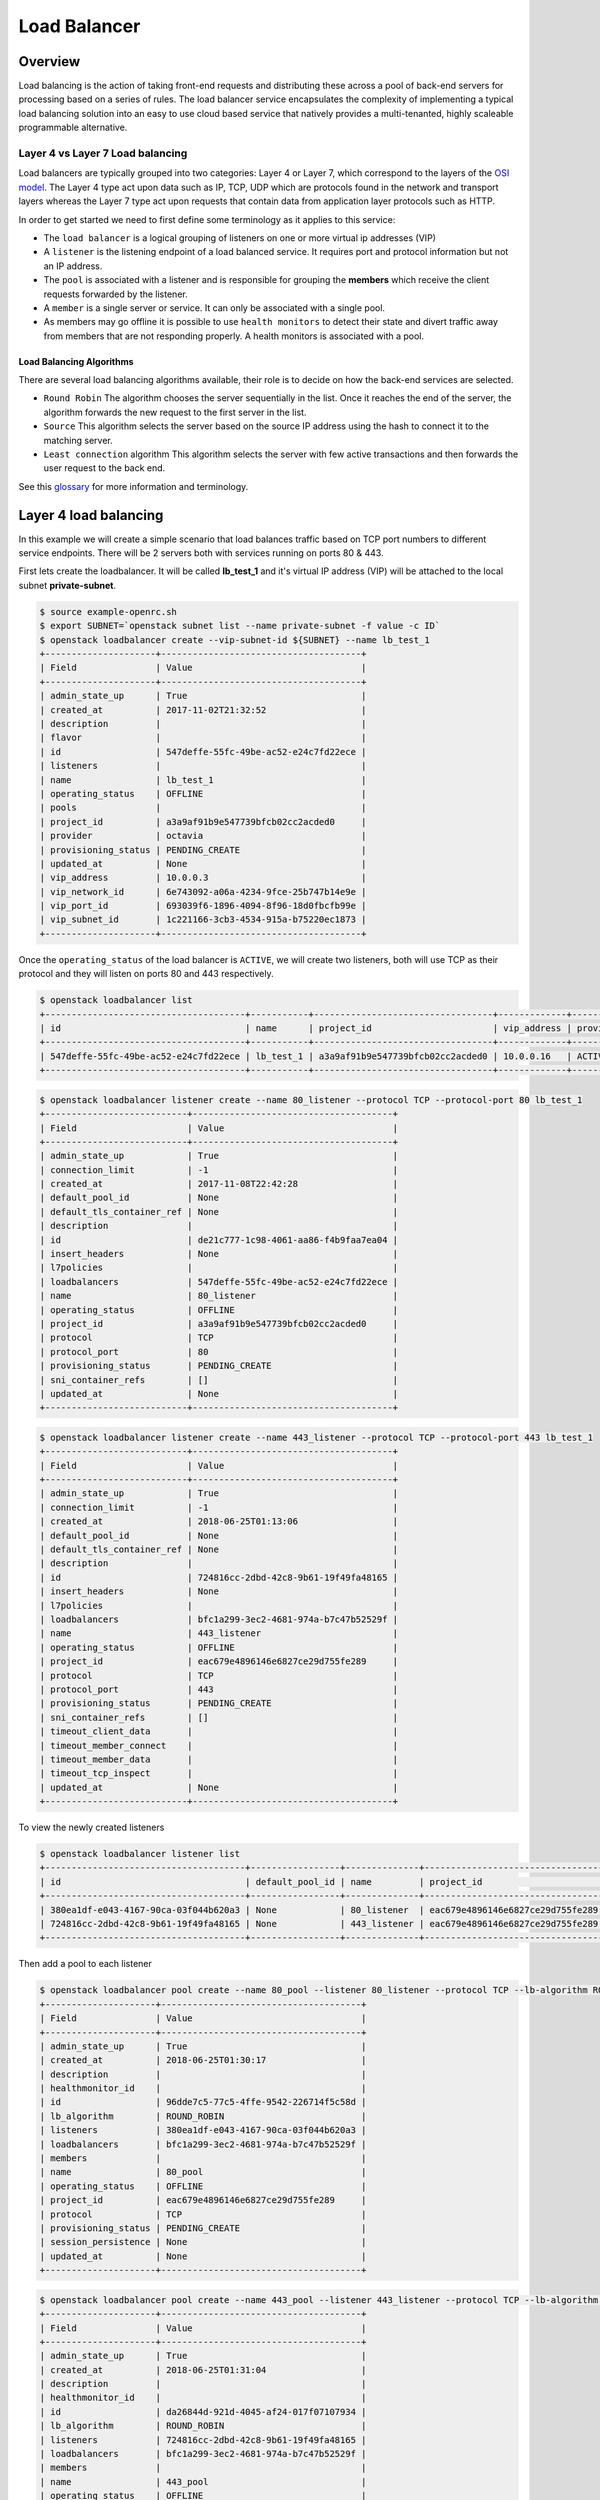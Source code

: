 #############
Load Balancer
#############


********
Overview
********

Load balancing is the action of taking front-end requests and distributing these
across a pool of back-end servers for processing based on a series of rules. The
load balancer service encapsulates the complexity of implementing a typical load
balancing solution into an easy to use cloud based service that natively
provides a multi-tenanted, highly scaleable programmable alternative.

Layer 4 vs Layer 7 Load balancing
=================================

Load balancers are typically grouped into two categories: Layer 4 or Layer 7,
which correspond to the layers of the `OSI model`_. The Layer 4 type act upon
data such as IP, TCP, UDP which are protocols found in the network and
transport layers whereas the Layer 7 type act upon requests that contain data
from application layer protocols such as HTTP.

In order to get started we need to first define some terminology as it applies
to this service:

* The ``load balancer`` is a logical grouping of listeners on one or more
  virtual ip addresses (VIP)
* A ``listener`` is the listening endpoint of a load balanced service. It
  requires port and protocol information but not an IP address.
* The ``pool`` is associated with a listener and is responsible for grouping
  the **members** which receive the client requests forwarded by the listener.
* A ``member`` is a single server or service. It can only be associated with
  a single pool.
* As members may go offline it is possible to use ``health monitors`` to detect
  their state and divert traffic away from members that are not responding properly.
  A health monitors is associated with a pool.

Load Balancing Algorithms
-------------------------
There are several load balancing algorithms available, their role is to decide
on how the back-end services are selected.

* ``Round Robin`` The algorithm chooses the server sequentially in the list.
  Once it reaches the end of the server, the algorithm forwards the new request
  to the first server in the list.
* ``Source`` This algorithm selects the server based on the source IP address
  using the hash to connect it to the matching server.
* ``Least connection`` algorithm This algorithm selects the server with few
  active transactions and then forwards the user request to the back end.


See this `glossary`_ for more information and terminology.

.. _OSI model: https://en.wikipedia.org/wiki/OSI_model
.. _glossary: https://docs.openstack.org/octavia/queens/reference/glossary.html


**********************
Layer 4 load balancing
**********************

In this example we will create a simple scenario that load balances traffic
based on TCP port numbers to different service endpoints. There will be 2
servers both with services running on ports 80 & 443.

First lets create the loadbalancer. It will be called **lb_test_1** and it's
virtual IP address (VIP) will be attached to the local subnet
**private-subnet**.

.. code-block:: bash

  $ source example-openrc.sh
  $ export SUBNET=`openstack subnet list --name private-subnet -f value -c ID`
  $ openstack loadbalancer create --vip-subnet-id ${SUBNET} --name lb_test_1
  +---------------------+--------------------------------------+
  | Field               | Value                                |
  +---------------------+--------------------------------------+
  | admin_state_up      | True                                 |
  | created_at          | 2017-11-02T21:32:52                  |
  | description         |                                      |
  | flavor              |                                      |
  | id                  | 547deffe-55fc-49be-ac52-e24c7fd22ece |
  | listeners           |                                      |
  | name                | lb_test_1                            |
  | operating_status    | OFFLINE                              |
  | pools               |                                      |
  | project_id          | a3a9af91b9e547739bfcb02cc2acded0     |
  | provider            | octavia                              |
  | provisioning_status | PENDING_CREATE                       |
  | updated_at          | None                                 |
  | vip_address         | 10.0.0.3                             |
  | vip_network_id      | 6e743092-a06a-4234-9fce-25b747b14e9e |
  | vip_port_id         | 693039f6-1896-4094-8f96-18d0fbcfb99e |
  | vip_subnet_id       | 1c221166-3cb3-4534-915a-b75220ec1873 |
  +---------------------+--------------------------------------+

Once the ``operating_status`` of the load balancer is ``ACTIVE``, we will create
two listeners, both will use TCP as their protocol and they will listen on ports
80 and 443 respectively.

.. code-block:: bash

  $ openstack loadbalancer list
  +--------------------------------------+-----------+----------------------------------+-------------+---------------------+----------+
  | id                                   | name      | project_id                       | vip_address | provisioning_status | provider |
  +--------------------------------------+-----------+----------------------------------+-------------+---------------------+----------+
  | 547deffe-55fc-49be-ac52-e24c7fd22ece | lb_test_1 | a3a9af91b9e547739bfcb02cc2acded0 | 10.0.0.16   | ACTIVE              | octavia  |
  +--------------------------------------+-----------+----------------------------------+-------------+---------------------+----------+

.. code-block:: bash

  $ openstack loadbalancer listener create --name 80_listener --protocol TCP --protocol-port 80 lb_test_1
  +---------------------------+--------------------------------------+
  | Field                     | Value                                |
  +---------------------------+--------------------------------------+
  | admin_state_up            | True                                 |
  | connection_limit          | -1                                   |
  | created_at                | 2017-11-08T22:42:28                  |
  | default_pool_id           | None                                 |
  | default_tls_container_ref | None                                 |
  | description               |                                      |
  | id                        | de21c777-1c98-4061-aa86-f4b9faa7ea04 |
  | insert_headers            | None                                 |
  | l7policies                |                                      |
  | loadbalancers             | 547deffe-55fc-49be-ac52-e24c7fd22ece |
  | name                      | 80_listener                          |
  | operating_status          | OFFLINE                              |
  | project_id                | a3a9af91b9e547739bfcb02cc2acded0     |
  | protocol                  | TCP                                  |
  | protocol_port             | 80                                   |
  | provisioning_status       | PENDING_CREATE                       |
  | sni_container_refs        | []                                   |
  | updated_at                | None                                 |
  +---------------------------+--------------------------------------+

.. code-block:: bash

  $ openstack loadbalancer listener create --name 443_listener --protocol TCP --protocol-port 443 lb_test_1
  +---------------------------+--------------------------------------+
  | Field                     | Value                                |
  +---------------------------+--------------------------------------+
  | admin_state_up            | True                                 |
  | connection_limit          | -1                                   |
  | created_at                | 2018-06-25T01:13:06                  |
  | default_pool_id           | None                                 |
  | default_tls_container_ref | None                                 |
  | description               |                                      |
  | id                        | 724816cc-2dbd-42c8-9b61-19f49fa48165 |
  | insert_headers            | None                                 |
  | l7policies                |                                      |
  | loadbalancers             | bfc1a299-3ec2-4681-974a-b7c47b52529f |
  | name                      | 443_listener                         |
  | operating_status          | OFFLINE                              |
  | project_id                | eac679e4896146e6827ce29d755fe289     |
  | protocol                  | TCP                                  |
  | protocol_port             | 443                                  |
  | provisioning_status       | PENDING_CREATE                       |
  | sni_container_refs        | []                                   |
  | timeout_client_data       |                                      |
  | timeout_member_connect    |                                      |
  | timeout_member_data       |                                      |
  | timeout_tcp_inspect       |                                      |
  | updated_at                | None                                 |
  +---------------------------+--------------------------------------+

To view the newly created listeners

.. code-block:: bash

  $ openstack loadbalancer listener list
  +--------------------------------------+-----------------+--------------+----------------------------------+----------+---------------+----------------+
  | id                                   | default_pool_id | name         | project_id                       | protocol | protocol_port | admin_state_up |
  +--------------------------------------+-----------------+--------------+----------------------------------+----------+---------------+----------------+
  | 380ea1df-e043-4167-90ca-03f044b620a3 | None            | 80_listener  | eac679e4896146e6827ce29d755fe289 | TCP      |            80 | True           |
  | 724816cc-2dbd-42c8-9b61-19f49fa48165 | None            | 443_listener | eac679e4896146e6827ce29d755fe289 | TCP      |           443 | True           |
  +--------------------------------------+-----------------+--------------+----------------------------------+----------+---------------+----------------+

Then add a pool to each listener

.. code-block:: bash

  $ openstack loadbalancer pool create --name 80_pool --listener 80_listener --protocol TCP --lb-algorithm ROUND_ROBIN
  +---------------------+--------------------------------------+
  | Field               | Value                                |
  +---------------------+--------------------------------------+
  | admin_state_up      | True                                 |
  | created_at          | 2018-06-25T01:30:17                  |
  | description         |                                      |
  | healthmonitor_id    |                                      |
  | id                  | 96dde7c5-77c5-4ffe-9542-226714f5c58d |
  | lb_algorithm        | ROUND_ROBIN                          |
  | listeners           | 380ea1df-e043-4167-90ca-03f044b620a3 |
  | loadbalancers       | bfc1a299-3ec2-4681-974a-b7c47b52529f |
  | members             |                                      |
  | name                | 80_pool                              |
  | operating_status    | OFFLINE                              |
  | project_id          | eac679e4896146e6827ce29d755fe289     |
  | protocol            | TCP                                  |
  | provisioning_status | PENDING_CREATE                       |
  | session_persistence | None                                 |
  | updated_at          | None                                 |
  +---------------------+--------------------------------------+

.. code-block:: bash

  $ openstack loadbalancer pool create --name 443_pool --listener 443_listener --protocol TCP --lb-algorithm ROUND_ROBIN
  +---------------------+--------------------------------------+
  | Field               | Value                                |
  +---------------------+--------------------------------------+
  | admin_state_up      | True                                 |
  | created_at          | 2018-06-25T01:31:04                  |
  | description         |                                      |
  | healthmonitor_id    |                                      |
  | id                  | da26844d-921d-4045-af24-017f07107934 |
  | lb_algorithm        | ROUND_ROBIN                          |
  | listeners           | 724816cc-2dbd-42c8-9b61-19f49fa48165 |
  | loadbalancers       | bfc1a299-3ec2-4681-974a-b7c47b52529f |
  | members             |                                      |
  | name                | 443_pool                             |
  | operating_status    | OFFLINE                              |
  | project_id          | eac679e4896146e6827ce29d755fe289     |
  | protocol            | TCP                                  |
  | provisioning_status | PENDING_CREATE                       |
  | session_persistence | None                                 |
  | updated_at          | None                                 |
  +---------------------+--------------------------------------+

Now add the members to the pools.

.. code-block:: bash

  $ openstack loadbalancer member create --name 80_member_1 --address 10.0.0.4 --protocol-port 80  80_pool
  +---------------------+--------------------------------------+
  | Field               | Value                                |
  +---------------------+--------------------------------------+
  | address             | 10.0.0.4                             |
  | admin_state_up      | True                                 |
  | created_at          | 2018-06-25T01:37:46                  |
  | id                  | 5ce83425-9d85-4da4-a057-4023e603ab2e |
  | name                | 80_member_1                          |
  | operating_status    | NO_MONITOR                           |
  | project_id          | eac679e4896146e6827ce29d755fe289     |
  | protocol_port       | 80                                   |
  | provisioning_status | PENDING_CREATE                       |
  | subnet_id           | None                                 |
  | updated_at          | None                                 |
  | weight              | 1                                    |
  | monitor_port        | None                                 |
  | monitor_address     | None                                 |
  +---------------------+--------------------------------------+

.. code-block:: bash

  $ openstack loadbalancer member create --name 80_member_2 --address 10.0.0.6 --protocol-port 80  80_pool
  +---------------------+--------------------------------------+
  | Field               | Value                                |
  +---------------------+--------------------------------------+
  | address             | 10.0.0.6                             |
  | admin_state_up      | True                                 |
  | created_at          | 2018-06-25T01:38:48                  |
  | id                  | 5f973af6-7d59-4f64-a0b8-df5680d1bf78 |
  | name                | 80_member_2                          |
  | operating_status    | NO_MONITOR                           |
  | project_id          | eac679e4896146e6827ce29d755fe289     |
  | protocol_port       | 80                                   |
  | provisioning_status | PENDING_CREATE                       |
  | subnet_id           | None                                 |
  | updated_at          | None                                 |
  | weight              | 1                                    |
  | monitor_port        | None                                 |
  | monitor_address     | None                                 |
  +---------------------+--------------------------------------+

Check that the members were created

.. code-block:: bash

  $ openstack loadbalancer member list 80_pool
  +--------------------------------------+-------------+----------------------------------+---------------------+----------+---------------+------------------+--------+
  | id                                   | name        | project_id                       | provisioning_status | address  | protocol_port | operating_status | weight |
  +--------------------------------------+-------------+----------------------------------+---------------------+----------+---------------+------------------+--------+
  | 5ce83425-9d85-4da4-a057-4023e603ab2e | 80_member_1 | eac679e4896146e6827ce29d755fe289 | ACTIVE              | 10.0.0.4 |            80 | NO_MONITOR       |      1 |
  | 5f973af6-7d59-4f64-a0b8-df5680d1bf78 | 80_member_2 | eac679e4896146e6827ce29d755fe289 | ACTIVE              | 10.0.0.6 |            80 | NO_MONITOR       |      1 |
  +--------------------------------------+-------------+----------------------------------+---------------------+----------+---------------+------------------+--------+

Now repeat for the service on port 443

.. code-block:: bash

  $ openstack loadbalancer member create --name 443_member_1 --address 10.0.0.4 --protocol-port 443  443_pool
  +---------------------+--------------------------------------+
  | Field               | Value                                |
  +---------------------+--------------------------------------+
  | address             | 10.0.0.4                             |
  | admin_state_up      | True                                 |
  | created_at          | 2018-06-25T01:43:41                  |
  | id                  | ec245cb0-7548-4b25-881f-5a7dcd0c6e89 |
  | name                | 443_member_1                         |
  | operating_status    | NO_MONITOR                           |
  | project_id          | eac679e4896146e6827ce29d755fe289     |
  | protocol_port       | 443                                  |
  | provisioning_status | PENDING_CREATE                       |
  | subnet_id           | None                                 |
  | updated_at          | None                                 |
  | weight              | 1                                    |
  | monitor_port        | None                                 |
  | monitor_address     | None                                 |
  +---------------------+--------------------------------------+


  $ openstack loadbalancer member create --name 443_member_2 --address 10.0.0.6 --protocol-port 443  443_pool
  +---------------------+--------------------------------------+
  | Field               | Value                                |
  +---------------------+--------------------------------------+
  | address             | 10.0.0.6                             |
  | admin_state_up      | True                                 |
  | created_at          | 2018-06-25T01:44:19                  |
  | id                  | f91e7d8e-a932-43da-8c9f-c37c0d58d864 |
  | name                | 443_member_2                         |
  | operating_status    | NO_MONITOR                           |
  | project_id          | eac679e4896146e6827ce29d755fe289     |
  | protocol_port       | 443                                  |
  | provisioning_status | PENDING_CREATE                       |
  | subnet_id           | None                                 |
  | updated_at          | None                                 |
  | weight              | 1                                    |
  | monitor_port        | None                                 |
  | monitor_address     | None                                 |
  +---------------------+--------------------------------------+


  $ openstack loadbalancer member list 443_pool
  +--------------------------------------+--------------+----------------------------------+---------------------+----------+---------------+------------------+--------+
  | id                                   | name         | project_id                       | provisioning_status | address  | protocol_port | operating_status | weight |
  +--------------------------------------+--------------+----------------------------------+---------------------+----------+---------------+------------------+--------+
  | ec245cb0-7548-4b25-881f-5a7dcd0c6e89 | 443_member_1 | eac679e4896146e6827ce29d755fe289 | ACTIVE              | 10.0.0.4 |           443 | NO_MONITOR       |      1 |
  | f91e7d8e-a932-43da-8c9f-c37c0d58d864 | 443_member_2 | eac679e4896146e6827ce29d755fe289 | ACTIVE              | 10.0.0.6 |           443 | NO_MONITOR       |      1 |
  +--------------------------------------+--------------+----------------------------------+---------------------+----------+---------------+------------------+--------+

Adding a health monitor
=======================

While it is possible to create a listener without a health monitor this is not
considered best practice to do so, especially for production load balancers.
The reason behind this is that should a back-end pool member go offline it will
not be detected or removed from the pool for a while leading to possible
service disruption for web clients.

The health monitors role is to perform pro-active checks on each back-end
server to pre-emptively detect failed servers and temporarily take them out of
the pool.


HTTP health monitors
--------------------

By default, the Catalyst load balancer service will check the “/” path on the
application server but this may not appropriate because that location may
require authorisation, be cached or cause the server to perform too much work
for a simle health check.

Typically the web application that is being load balanced will provide an
endpoint such as ``/health`` specifically for health checks. This could be as
simple as providing a basic static page which returns an HTTP status code of
200 to far more elaborate setups that provide a JSON packet containing a
variety of server status metrics.

There are also other health monitor types available including
* PING
* TCP
* HTTPS
* TLS-HELLO

To create a health monitor to check the state of the back-end servers providing
the on port 80. These services are proving a simple static response at the URL
path '/health'

.. code-block:: bash

  $ openstack loadbalancer healthmonitor create --name 80_healthcheck --delay 60 --timeout 20 --max-retries 2 --url-path /health --type http  80_pool
  +---------------------+--------------------------------------+
  | Field               | Value                                |
  +---------------------+--------------------------------------+
  | project_id          | eac679e4896146e6827ce29d755fe289     |
  | name                | 80_healthcheck                       |
  | admin_state_up      | True                                 |
  | pools               | 96dde7c5-77c5-4ffe-9542-226714f5c58d |
  | created_at          | 2018-06-25T21:22:25                  |
  | provisioning_status | PENDING_CREATE                       |
  | updated_at          | None                                 |
  | delay               | 60                                   |
  | expected_codes      | 200                                  |
  | max_retries         | 2                                    |
  | http_method         | GET                                  |
  | timeout             | 20                                   |
  | max_retries_down    | 3                                    |
  | url_path            | /health                              |
  | type                | HTTP                                 |
  | id                  | d8c8c074-574a-4e41-8c43-f0633a4e828d |
  | operating_status    | OFFLINE                              |
  +---------------------+--------------------------------------+

  Here is a brief description of some of the parameters used in the health
  monitor examle.

  * ``url_path`` : Path part of the URL that should be retrieved from the
    back-end server. By default this is “/”.
  * ``delay`` : Number of seconds to wait between health checks.
  * ``timeout`` : Number of seconds to wait for any given health check to
    complete. timeout should always be smaller than delay.
  * ``max-retries`` : Number of subsequent health checks a given back-end server
    must fail before it is considered down, or that a failed back-end server
    must pass to be considered up again.


Assigning the VIP
=================
The final step is to assign a floating ip address to the VIP port on the
loadbalancer. In order to do this we need to create a floating ip, find the
VIP Port ID and then assign it a floating ip address.

.. code-block:: bash

  export FIP=`openstack floating ip create public-net -f value -c floating_ip_address`
  export VIP_PORT_ID=`openstack loadbalancer show lb_test_1 -f value -c vip_port_id`
  openstack floating ip set --port $VIP_PORT_ID $FIP


Testing the setup
=================
As a simple mockup we have the setup shown below running on each of the
member servers.

There are 2 basic python Flask apps running on each instance, they bind to
ports 80 and 443 respectively and  will send a response when a request is
received on the listening port.

To try out the example, create a copy of both of the flasky_80.py and
flasky_443.py scripts (shown below) on each server, then run each script from
its own terminal session. Each server should have both scripts running at the
same time.

Ideally these should be run in a `virtual environment`_, below are the basic
steps required to do this and install the required `Flask`_ package.

.. _virtual environment: https://virtualenv.pypa.io/en/stable/
.. _Flask: http://flask.pocoo.org/

.. code-block:: bash

  # install the required system packages
  $ sudo apt install virtualenv python-pip

  # create a virtual environment
  $ virtualenv venv

  # activate the virtual environment
  $ source venv/bin/activate

  # install Flask into the virtul environment
  $ pip install flask

  # exit the virtual environment
  $ deactivate


**script** flask_80.py

.. code-block:: python

  from flask import Flask
  import socket


  host_name = socket.gethostname()
  host_ip = socket.gethostbyname(host_name)

  app = Flask(__name__)

  @app.route("/")
  def hello():
      #return "Hello World!"
      return "Server : {} @ {}".format(host_name, host_ip)

  @app.route("/health")
  def health():
      return "healthy!"

  if __name__ == "__main__":
      app.run(host='0.0.0.0', port=443)

**script** flask_443.py

.. code-block:: python

  from flask import Flask
  import socket


  host_name = socket.gethostname()
  host_ip = socket.gethostbyname(host_name)

  app = Flask(__name__)

  @app.route("/")
  def hello():
      #return "Hello World!"
      return "Server : {} @ {}".format(host_name, host_ip)

  @app.route("/health")
  def health():
      return "healthy!"

  if __name__ == "__main__":
      app.run(host='0.0.0.0', port=80)


Run the scripts, each in their own terminal session, in the following manner:

.. code-block:: bash

  source venv/bin/activate

  sudo python <script_name>.py

The output for the services running on port 80 will look similar to this

.. code-block:: bash

  $ sudo python flasky_80.py
   * Serving Flask app "flasky_80" (lazy loading)
   * Environment: production
     WARNING: Do not use the development server in a production environment.
     Use a production WSGI server instead.
   * Debug mode: off
   * Running on http://0.0.0.0:80/ (Press CTRL+C to quit)
  10.0.0.9 - - [27/Jun/2018 00:36:33] "GET /health HTTP/1.0" 200 -
  10.0.0.10 - - [27/Jun/2018 00:36:35] "GET /health HTTP/1.0" 200 -
  10.0.0.9 - - [27/Jun/2018 00:37:33] "GET /health HTTP/1.0" 200 -
  10.0.0.10 - - [27/Jun/2018 00:37:35] "GET /health HTTP/1.0" 200 -

The first few 'GET' requests are the loadbalancer's health check querying the
service on port 80, once this has been successful the member will be added to
the pool.

If you need to retrieve the VIP for the loadbalancer

.. code-block:: bash

  export VIP=$(openstack loadbalancer show lb_test_1 -f value -c vip_address)
  openstack floating ip list | grep $VIP | awk '{ print $4}'

Test the following:

* connect to the loadbalancer VIP from a browser. The output
  should alternate between both back-end servers on port 80.

* connect to the healtmonitor url on $VIP/health
* connect to $VIP:443 to confirm that the second service is also loadbalanced

**********************
Layer 7 load balancing
**********************

Layer 7 load balancing takes its name from the OSI model, indicating that the
load balancer distributes requests to back-end pools based on layer 7
(application) data. Layer 7 load balancing is also known as
**request switching**, **application load balancing**, or
**content based routing or switching**.

A layer 7 load balancer consists of a listener that accepts requests on behalf
of a number of back-end pools and distributes those requests based on policies
that use application data to determine which pools should service any given
request. This allows for the application infrastructure to be specifically
tuned/optimized to serve specific types of content.

For example, a site with "mydomain.nz/login" or a subdomain "login.mydomain.nz"
will be routed to a back-end pool running an identity provider and
authentication system, while "mydomain.nz/shop" or "shop.mydomain.nz" will be
routed to an e-commerce web application.

Unlike lower-level load balancing, layer 7 load balancing does not require
that all pools behind the load balancing service have the same content. In
fact, it is generally expected that a layer 7 load balancer expects the
back-end servers from different pools will have different content. Layer
7 load balancers are capable of directing requests based on URI, host, HTTP
headers, and other data in the application message.

L7 rule
=======
An L7 rule is a single, simple logical test that evaluates to true or false.
It consists of a rule type, a comparison type, a value and an optional key that
gets used depending on the rule type. An L7 rule must always be associated
with an L7 policy.

Rule types

* HOST_NAME: The rule does a comparison between the HTTP/1.1 hostname in the
  request against the value parameter in the rule.
* PATH: The rule compares the path portion of the HTTP URI against the value
  parameter in the rule.
* FILE_TYPE: The rule compares the last portion of the URI against the value
  parameter in the rule. (eg. “txt”, “jpg”, etc.)
* HEADER: The rule looks for a header defined in the key parameter and compares
  it against the value parameter in the rule.
* COOKIE: The rule looks for a cookie named by the key parameter and compares
  it against the value parameter in the rule.

Comparison types

- REGEX: Perl type regular expression matching
- STARTS_WITH: String starts with
- ENDS_WITH: String ends with
- CONTAINS: String contains
- EQUAL_TO: String is equal to

L7 policy
=========

An L7 Policy is a collection of L7 rules associated with a Listener, and which
may also have an association to a back-end pool. Policies describe actions that
should be taken by the load balancing software if all of the rules in the
policy return true.

L7 policy testing
=================

First lets create the loadbalancer. It will be called **lb_test_2** and it’s
virtual IP address (VIP) will be attached to the local subnet
**private-subnet**.

.. code-block:: bash

  $ export SUBNET=`openstack subnet list --name private-subnet -f value -c ID`
  $ openstack loadbalancer create --vip-subnet-id ${SUBNET} --name lb_test_2
  +---------------------+--------------------------------------+
  | Field               | Value                                |
  +---------------------+--------------------------------------+
  | admin_state_up      | True                                 |
  | created_at          | 2018-06-27T03:47:29                  |
  | description         |                                      |
  | flavor              |                                      |
  | id                  | afa1cd14-03e7-4bff-afed-8001d196b9df |
  | listeners           |                                      |
  | name                | lb_test_2                            |
  | operating_status    | OFFLINE                              |
  | pools               |                                      |
  | project_id          | eac679e4896146e6827ce29d755fe289     |
  | provider            | octavia                              |
  | provisioning_status | PENDING_CREATE                       |
  | updated_at          | None                                 |
  | vip_address         | 10.0.0.11                            |
  | vip_network_id      | 452fc8b7-218d-4279-99b2-3d46f9d016b7 |
  | vip_port_id         | 095c4d86-7051-4618-967a-ddae50820118 |
  | vip_qos_policy_id   |                                      |
  | vip_subnet_id       | 0d10e475-045b-4b90-a378-d0dc2f66c150 |
  +---------------------+--------------------------------------+

Once the ``provisioning_status`` of the load balancer is ``Active``, create the
listener.

.. code-block:: bash

  $ openstack loadbalancer list
  +--------------------------------------+-----------+----------------------------------+-------------+---------------------+----------+
  | id                                   | name      | project_id                       | vip_address | provisioning_status | provider |
  +--------------------------------------+-----------+----------------------------------+-------------+---------------------+----------+
  | afa1cd14-03e7-4bff-afed-8001d196b9df | lb_test_2 | eac679e4896146e6827ce29d755fe289 | 10.0.0.11   | ACTIVE              | octavia  |
  +--------------------------------------+-----------+----------------------------------+-------------+---------------------+----------+
.. code-block:: bash

  $ openstack loadbalancer listener create --name http_listener --protocol HTTP --protocol-port 80 lb_test_2
  +---------------------------+--------------------------------------+
  | Field                     | Value                                |
  +---------------------------+--------------------------------------+
  | admin_state_up            | True                                 |
  | connection_limit          | -1                                   |
  | created_at                | 2018-06-27T03:48:52                  |
  | default_pool_id           | None                                 |
  | default_tls_container_ref | None                                 |
  | description               |                                      |
  | id                        | b35681df-5bea-4f14-aa11-1dcb4396a8df |
  | insert_headers            | None                                 |
  | l7policies                |                                      |
  | loadbalancers             | afa1cd14-03e7-4bff-afed-8001d196b9df |
  | name                      | http_listener                        |
  | operating_status          | OFFLINE                              |
  | project_id                | eac679e4896146e6827ce29d755fe289     |
  | protocol                  | HTTP                                 |
  | protocol_port             | 80                                   |
  | provisioning_status       | PENDING_CREATE                       |
  | sni_container_refs        | []                                   |
  | timeout_client_data       |                                      |
  | timeout_member_connect    |                                      |
  | timeout_member_data       |                                      |
  | timeout_tcp_inspect       |                                      |
  | updated_at                | None                                 |
  +---------------------------+--------------------------------------+

Create the first pool.

.. code-block:: bash

  $ openstack loadbalancer pool create --name http_pool --listener http_listener --protocol HTTP --lb-algorithm ROUND_ROBIN
  +---------------------+--------------------------------------+
  | Field               | Value                                |
  +---------------------+--------------------------------------+
  | admin_state_up      | True                                 |
  | created_at          | 2018-06-27T03:51:37                  |
  | description         |                                      |
  | healthmonitor_id    |                                      |
  | id                  | e61c9da3-ef83-4aaf-88d0-326d2ee56b11 |
  | lb_algorithm        | ROUND_ROBIN                          |
  | listeners           | b35681df-5bea-4f14-aa11-1dcb4396a8df |
  | loadbalancers       | afa1cd14-03e7-4bff-afed-8001d196b9df |
  | members             |                                      |
  | name                | http_pool                            |
  | operating_status    | OFFLINE                              |
  | project_id          | eac679e4896146e6827ce29d755fe289     |
  | protocol            | HTTP                                 |
  | provisioning_status | PENDING_CREATE                       |
  | session_persistence | None                                 |
  | updated_at          | None                                 |
  +---------------------+--------------------------------------+

Add the member to the pool.

.. code-block:: bash

  $ openstack loadbalancer member create --name login.example.com --subnet private-subnet --address 10.0.0.5 --protocol-port 80  http_pool
  +---------------------+--------------------------------------+
  | Field               | Value                                |
  +---------------------+--------------------------------------+
  | address             | 10.0.0.5                             |
  | admin_state_up      | True                                 |
  | created_at          | 2018-06-27T04:02:06                  |
  | id                  | d2497d5a-0c80-4037-84bf-6e3cb498126e |
  | name                | login.example.com                    |
  | operating_status    | NO_MONITOR                           |
  | project_id          | eac679e4896146e6827ce29d755fe289     |
  | protocol_port       | 80                                   |
  | provisioning_status | PENDING_CREATE                       |
  | subnet_id           | 0d10e475-045b-4b90-a378-d0dc2f66c150 |
  | updated_at          | None                                 |
  | weight              | 1                                    |
  | monitor_port        | None                                 |
  | monitor_address     | None                                 |
  +---------------------+--------------------------------------+

Create the second pool.

.. code-block:: bash

  $ openstack loadbalancer pool create --name http_pool_2 --loadbalancer lb_test_2 --protocol HTTP --lb-algorithm ROUND_ROBIN
  +---------------------+--------------------------------------+
  | Field               | Value                                |
  +---------------------+--------------------------------------+
  | admin_state_up      | True                                 |
  | created_at          | 2018-06-27T04:09:22                  |
  | description         |                                      |
  | healthmonitor_id    |                                      |
  | id                  | 3efc552b-8cfd-43a8-be06-dddfb903d285 |
  | lb_algorithm        | ROUND_ROBIN                          |
  | listeners           |                                      |
  | loadbalancers       | afa1cd14-03e7-4bff-afed-8001d196b9df |
  | members             |                                      |
  | name                | http_pool_2                          |
  | operating_status    | OFFLINE                              |
  | project_id          | eac679e4896146e6827ce29d755fe289     |
  | protocol            | HTTP                                 |
  | provisioning_status | PENDING_CREATE                       |
  | session_persistence | None                                 |
  | updated_at          | None                                 |
  +---------------------+--------------------------------------+

Add the other member to the second pool.

.. code-block:: bash

  $ openstack loadbalancer member create --name shop.example.com --subnet private-subnet --address 10.0.0.7 --protocol-port 80 http_pool_2
  +---------------------+--------------------------------------+
  | Field               | Value                                |
  +---------------------+--------------------------------------+
  | address             | 10.0.0.7                             |
  | admin_state_up      | True                                 |
  | created_at          | 2018-06-27T04:55:08                  |
  | id                  | 4c6cb13c-a68d-45fd-9c72-3e34e38f50e9 |
  | name                | shop.example.com                     |
  | operating_status    | NO_MONITOR                           |
  | project_id          | eac679e4896146e6827ce29d755fe289     |
  | protocol_port       | 80                                   |
  | provisioning_status | PENDING_CREATE                       |
  | subnet_id           | 0d10e475-045b-4b90-a378-d0dc2f66c150 |
  | updated_at          | None                                 |
  | weight              | 1                                    |
  | monitor_port        | None                                 |
  | monitor_address     | None                                 |
  +---------------------+--------------------------------------+

Create the layer 7 policy.

.. code-block:: bash

  $ openstack loadbalancer l7policy create --action REDIRECT_TO_POOL --redirect-pool http_pool_2 --name policy1 http_listener
  +---------------------+--------------------------------------+
  | Field               | Value                                |
  +---------------------+--------------------------------------+
  | listener_id         | b35681df-5bea-4f14-aa11-1dcb4396a8df |
  | description         |                                      |
  | admin_state_up      | True                                 |
  | rules               |                                      |
  | project_id          | eac679e4896146e6827ce29d755fe289     |
  | created_at          | 2018-06-27T04:55:47                  |
  | provisioning_status | PENDING_CREATE                       |
  | updated_at          | None                                 |
  | redirect_pool_id    | 3efc552b-8cfd-43a8-be06-dddfb903d285 |
  | redirect_url        | None                                 |
  | action              | REDIRECT_TO_POOL                     |
  | position            | 1                                    |
  | id                  | 2aa69093-b82a-4e2d-8013-0ec224f9a142 |
  | operating_status    | OFFLINE                              |
  | name                | policy1                              |
  +---------------------+--------------------------------------+

Create a rule for the policy.

.. code-block:: bash

  $ openstack loadbalancer l7rule create --compare-type EQUAL_TO --type HOST_NAME --value shop.example.com policy1
  +---------------------+--------------------------------------+
  | Field               | Value                                |
  +---------------------+--------------------------------------+
  | created_at          | 2018-06-27T04:56:39                  |
  | compare_type        | EQUAL_TO                             |
  | provisioning_status | PENDING_CREATE                       |
  | invert              | False                                |
  | admin_state_up      | True                                 |
  | updated_at          | None                                 |
  | value               | shop.example.com                     |
  | key                 | None                                 |
  | project_id          | eac679e4896146e6827ce29d755fe289     |
  | type                | HOST_NAME                            |
  | id                  | 4924fcf2-c508-47f1-a40a-afab0bca9e5f |
  | operating_status    | OFFLINE                              |
  +---------------------+--------------------------------------+

The final step is to assign a floating ip address to the VIP port on the
loadbalancer. In order to do this we need to create a floating ip, find the
VIP Port ID and then assign it a floating ip address.

.. code-block:: bash

  export FIP=`openstack floating ip create public-net -f value -c floating_ip_address`
  export VIP_PORT_ID=`openstack loadbalancer show lb_test_2 -f value -c vip_port_id`
  openstack floating ip set --port $VIP_PORT_ID $FIP

Testing the setup
=================
Place a copy of the files below on to each of the endpoint servers.

Server 1

**script** flask_login.py

.. code-block:: python

  from flask import Flask
  app = Flask(__name__)

  @app.route("/")
  def hello():
      return "Welcome to login.example.com"

  if __name__ == "__main__":
    app.run(host='0.0.0.0', port=80)

Server 2

**script** flask_shop.py

.. code-block:: python

  from flask import Flask
  app = Flask(__name__)

  @app.route("/")
  def hello():
      return "Welcome to shop.example.com"

  if __name__ == "__main__":
    app.run(host='0.0.0.0', port=80)



On the test server add entries to /etc/hosts to provide name resolution. The
value for <loadbalancer_floating_ip> will be the value of $FIP from the final
step of setting up the loadbalancer above.

/etc/host entries

.. code-block:: bash

  <loadbalancer_floating_ip> login.example.com
  <loadbalancer_floating_ip> shop.example.com


Test connectivity to the 2 web endpoints.

.. code-block:: bash

  $ curl login.example.com
  Welcome to login.example.com

  $ curl shop.example.com
  Welcome to shop.example.com


Connection Draining
===================
When needing to perform maintenance tasks on an active pool member it is
preferrable to be able to remove that member from the pool in a graceful manner
which does not abruptly terminate client connections. The usual approach to
this is a process known as connection draining, where a member's state is set
so that it will no longer accept new connections requests. This allows for any
existing connections to complete their current tasks and close, then once there
are no remaining connections the member server can be worked on safely.

To achieve this on the Catalyst Cloud Load Balancer service set the ``weight``
for the target member to 0.

.. code-block:: bash

  $ openstack loadbalancer member set http_pool login.example.com --weight 0

Once the member is ready to go back in to the pool simply reset its weight
value back the the same as the other members in the pool.

To check the weight values for existing pool members run 

.. code-block:: bash

  $ openstack loadbalancer member list http_pool_2 -c name -c weight
  +------------------+--------+
  | name             | weight |
  +------------------+--------+
  | shop.example.com |      1 |
  +------------------+--------+


***************
TLS termination
***************

At present the load balancer service does not support TLS termination. It can
however forward encrypted traffic so that it can be terminated at the
application layer.

TLS termination is in our roadmap and should be available in the next version
of the load balancer service.
